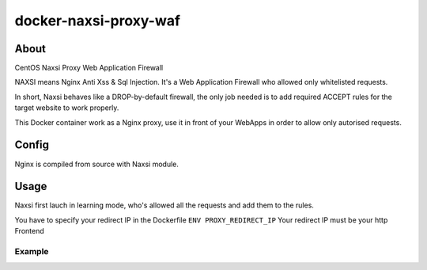 docker-naxsi-proxy-waf
======================
About
-----
CentOS Naxsi Proxy Web Application Firewall

NAXSI means Nginx Anti Xss & Sql Injection. It's a Web Application Firewall who allowed only whitelisted requests.

In short, Naxsi behaves like a DROP-by-default firewall, the only job needed is to add required ACCEPT rules for the target website to work properly.

This Docker container work as a Nginx proxy, use it in front of your WebApps in order to allow only autorised requests.

Config
------
Nginx is compiled from source with Naxsi module.

Usage
-----
Naxsi first lauch in learning mode, who's allowed all the requests and add them to the rules.

You have to specify your redirect IP in the Dockerfile ``ENV PROXY_REDIRECT_IP``
Your redirect IP must be your http Frontend

Example
~~~~~~~
